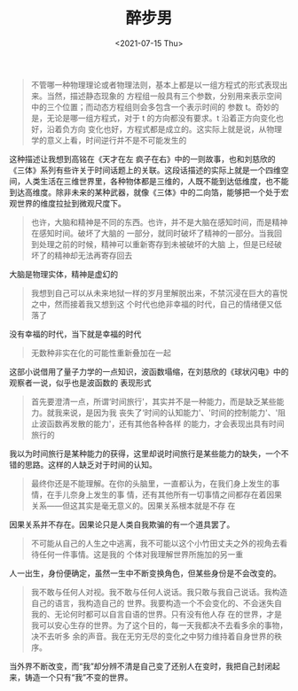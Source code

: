 #+TITLE: 醉步男
#+DATE: <2021-07-15 Thu>
#+HUGO_TAGS: 阅读
#+begin_quote
  不管哪一种物理理论或者物理法则，基本上都是以一组方程式的形式表现出来。当然，描述静态现象的
  方程组一般具有三个参数，分别用来表示空间中的三个位置；而动态方程组则会多包含一个表示时间的
  参数 t。奇妙的是，无论是哪一组方程式，对于 t 的方向都没有要求。t 沿着正方向变化也好，沿着负方向
  变化也好，方程式都是成立的。这实际上就是说，从物理学的意义上看，时间逆行并不是不可能发生的
#+end_quote

这种描述让我想到高铭在《天才在左 疯子在右》中的一则故事，也和刘慈欣的《三体》系列有些许关于时间话题上的关联。这段话描述的实际上就是一个四维空间，人类生活在三维世界里，各种物体都是三维的，人既不能到达低维度，也不能到达高维度。除非未来的某种武器，就像《三体》中的二向箔，能够把一个处于宏观世界的维度拉扯到微观尺度下。

#+begin_quote
  也许，大脑和精神是不同的东西。也许，并不是大脑在感知时间，而是精神在感知时间。破坏了大脑的
  一部分，就同时破坏了精神的一部分。当我回到处理之前的时候，精神可以重新寄存到未被破坏的大脑
  上，但是已经破坏了的精神却无法再寄存回去
#+end_quote

大脑是物理实体，精神是虚幻的

#+begin_quote
  我想到自己可以从未来地狱一样的岁月里解脱出来，不禁沉浸在巨大的喜悦之中，然而接着我又想到这
  个时代也绝非幸福的时代，自己的情绪便又低落了
#+end_quote

没有幸福的时代，当下就是幸福的时代

#+begin_quote
  无数种非实在化的可能性重新叠加在一起
#+end_quote

这部小说借用了量子力学的一点知识，波函数塌缩，在刘慈欣的《球状闪电》中的观察者一说，似乎也是波函数的
表现形式

#+begin_quote
  首先要澄清一点，所谓‘时间旅行'，其实并不是一种能力，而是缺乏某些能力。就我来说，是因为我
  丧失了‘时间的认知能力'、'时间的控制能力'、'阻止波函数再发散的能力'，还有其他各种各样
  的能力，才会表现出具有时间旅行的
#+end_quote

我以为时间旅行是某种能力的获得，这里却说时间旅行是某些能力的缺失，一个不错的思路。这样的人缺乏对于时间的认知。

#+begin_quote
  最终你还是不能理解。在你的头脑里，一直都认为，在我们身上发生的事情，在手儿奈身上发生的事
  情，还有其他所有一切事情之间都存在着因果关系------但这其实是毫无意义的。因果关系根本就是不存
  在
#+end_quote

因果关系并不存在。因果论只是人类自我欺骗的有一个道具罢了。

#+begin_quote
  不可能从自己的人生之中逃离，我不可能以这个小竹田丈夫之外的视角去看待任何一件事情。这是我的
  个体对我理解世界所施加的另一重
#+end_quote

人一出生，身份便确定，虽然一生中不断变换角色，但某些身份是不会改变的。

#+begin_quote
  我不敢与任何人对视。我不敢与任何人说话。我只敢与我自己说话。我构造自己的语言，我构造自己的
  世界。我要构造一个不会变化的、不会迷失自我的、无论何时都可以自言自语的世界。只有没有他人存
  在的世界，才是我可以安心生存的世界。为了这个目的，每一天我都决不去看多余的事物，决不去听多
  余的声音。我在无穷无尽的变化之中努力维持着自身世界的秩序。
#+end_quote

当外界不断改变，而“我”却分辨不清是自己变了还别人在变时，我把自己封闭起来，铸造一个只有“我”不变的世界。